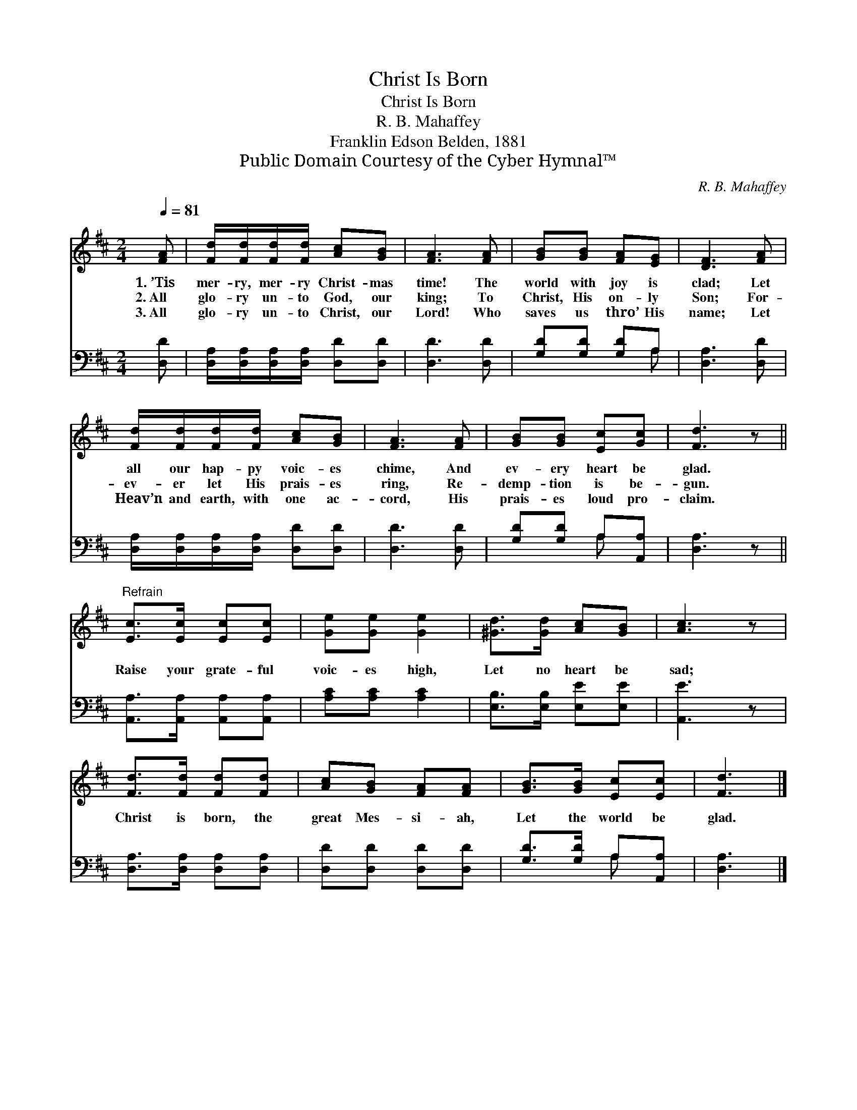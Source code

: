X:1
T:Christ Is Born
T:Christ Is Born
T:R. B. Mahaffey
T:Franklin Edson Belden, 1881
T:Public Domain Courtesy of the Cyber Hymnal™
C:R. B. Mahaffey
Z:Public Domain
Z:Courtesy of the Cyber Hymnal™
%%score 1 ( 2 3 )
L:1/8
Q:1/4=81
M:2/4
K:D
V:1 treble 
V:2 bass 
V:3 bass 
V:1
 [FA] | [Fd]/[Fd]/[Fd]/[Fd]/ [Ac][GB] | [FA]3 [FA] | [GB][GB] [FA][EG] | [DF]3 [FA] | %5
w: 1.~’Tis|mer- ry, mer- ry Christ- mas|time! The|world with joy is|clad; Let|
w: 2.~All|glo- ry un- to God, our|king; To|Christ, His on- ly|Son; For-|
w: 3.~All|glo- ry un- to Christ, our|Lord! Who|saves us thro’ His|name; Let|
 [Fd]/[Fd]/[Fd]/[Fd]/ [Ac][GB] | [FA]3 [FA] | [GB][GB] [Ec][Gc] | [Fd]3 z || %9
w: all our hap- py voic- es|chime, And|ev- ery heart be|glad.|
w: ev- er let His prais- es|ring, Re-|demp- tion is be-|gun.|
w: Heav’n and earth, with one ac-|cord, His|prais- es loud pro-|claim.|
"^Refrain" [Ec]>[Ec] [Ec][Ec] | [Ge][Ge] [Ge]2 | [^Gd]>[Gd] [Ac][GB] | [Ac]3 z | %13
w: ||||
w: Raise your grate- ful|voic- es high,|Let no heart be|sad;|
w: ||||
 [Fd]>[Fd] [Fd][Fd] | [Ac][GB] [FA][FA] | [GB]>[GB] [Ec][Ec] | [Fd]3 |] %17
w: ||||
w: Christ is born, the|great Mes- si- ah,|Let the world be|glad.|
w: ||||
V:2
 [D,D] | [D,A,]/[D,A,]/[D,A,]/[D,A,]/ [D,D][D,D] | [D,D]3 [D,D] | [G,D][G,D] [G,D]A, | %4
 [D,A,]3 [D,D] | [D,A,]/[D,A,]/[D,A,]/[D,A,]/ [D,D][D,D] | [D,D]3 [D,D] | [G,D][G,D] A,[A,,A,] | %8
 [D,A,]3 z || [A,,A,]>[A,,A,] [A,,A,][A,,A,] | [A,C][A,C] [A,C]2 | [E,B,]>[E,B,] [E,E][E,E] | %12
 [A,,E]3 z | [D,A,]>[D,A,] [D,A,][D,A,] | [D,D][D,D] [D,D][D,D] | [G,D]>[G,D] A,[A,,A,] | %16
 [D,A,]3 |] %17
V:3
 x | x4 | x4 | x3 A, | x4 | x4 | x4 | x2 A, x | x4 || x4 | x4 | x4 | x4 | x4 | x4 | x2 A, x | x3 |] %17

